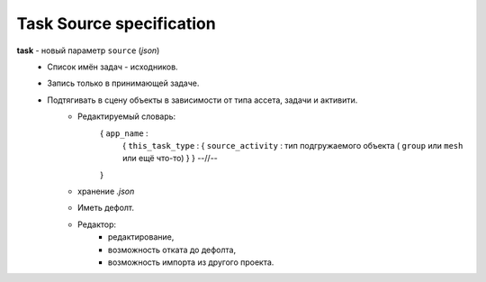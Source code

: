 .. _source-page:

Task Source specification
=========================

**task** - новый параметр ``source`` (*json*) 
    * Список имён задач - исходников.
    * Запись только в принимающей задаче.
    * Подтягивать в сцену объекты в зависимости от типа ассета, задачи и активити.
        * Редактируемый словарь:
            { ``app_name`` :
                { ``this_task_type`` : { ``source_activity`` : тип подгружаемого объекта ( ``group`` или ``mesh`` или ещё что-то) } }
                --//--
            }
        * хранение *.json*
        * Иметь дефолт.
        * Редактор:
            * редактирование,
            * возможность отката до дефолта, 
            * возможность импорта из другого проекта.